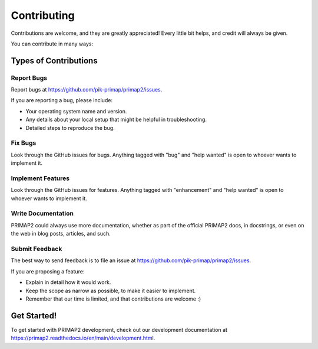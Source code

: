 .. highlight:: shell

============
Contributing
============

Contributions are welcome, and they are greatly appreciated! Every little bit
helps, and credit will always be given.

You can contribute in many ways:

Types of Contributions
----------------------

Report Bugs
~~~~~~~~~~~

Report bugs at https://github.com/pik-primap/primap2/issues.

If you are reporting a bug, please include:

* Your operating system name and version.
* Any details about your local setup that might be helpful in troubleshooting.
* Detailed steps to reproduce the bug.

Fix Bugs
~~~~~~~~

Look through the GitHub issues for bugs. Anything tagged with "bug" and "help
wanted" is open to whoever wants to implement it.

Implement Features
~~~~~~~~~~~~~~~~~~

Look through the GitHub issues for features. Anything tagged with "enhancement"
and "help wanted" is open to whoever wants to implement it.

Write Documentation
~~~~~~~~~~~~~~~~~~~

PRIMAP2 could always use more documentation, whether as part of the
official PRIMAP2 docs, in docstrings, or even on the web in blog posts,
articles, and such.

Submit Feedback
~~~~~~~~~~~~~~~

The best way to send feedback is to file an issue at https://github.com/pik-primap/primap2/issues.

If you are proposing a feature:

* Explain in detail how it would work.
* Keep the scope as narrow as possible, to make it easier to implement.
* Remember that our time is limited, and that contributions
  are welcome :)

Get Started!
------------

To get started with PRIMAP2 development, check out our development
documentation at https://primap2.readthedocs.io/en/main/development.html.
